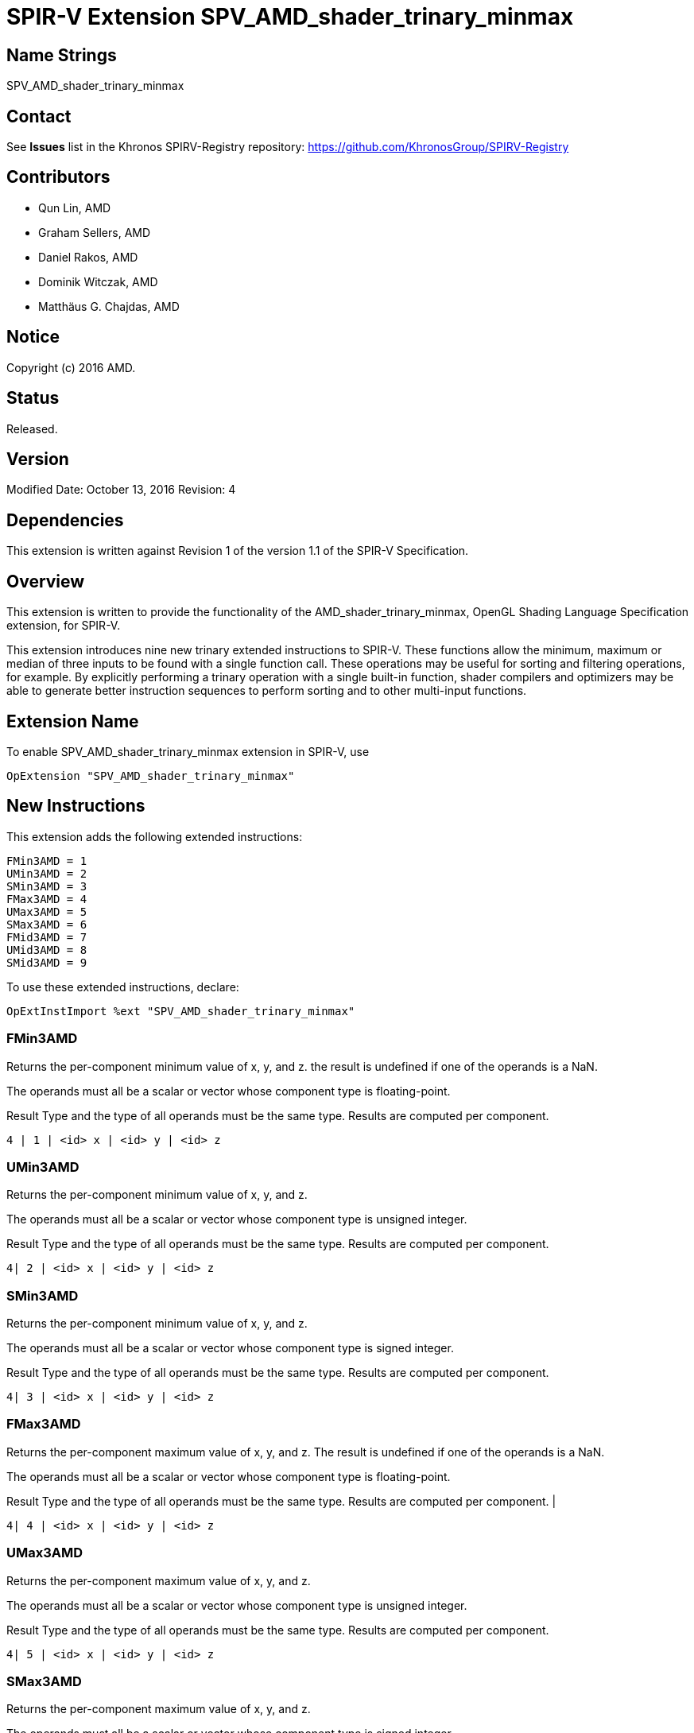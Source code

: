SPIR-V Extension SPV_AMD_shader_trinary_minmax
==============================================

Name Strings
------------

SPV_AMD_shader_trinary_minmax

Contact
-------

See *Issues* list in the Khronos SPIRV-Registry repository:
https://github.com/KhronosGroup/SPIRV-Registry

Contributors
------------

- Qun Lin, AMD
- Graham Sellers, AMD
- Daniel Rakos, AMD
- Dominik Witczak, AMD
- Matthäus G. Chajdas, AMD

Notice
------

Copyright (c) 2016 AMD.

Status
------

Released.

Version
-------

Modified Date: October 13, 2016
Revision:      4

Dependencies
------------

This extension is written against Revision 1 of the version 1.1 of the
SPIR-V Specification.

Overview
--------

This extension is written to provide the functionality of the
AMD_shader_trinary_minmax, OpenGL Shading Language Specification extension,
for SPIR-V.

This extension introduces nine new trinary extended instructions to SPIR-V.
These functions allow the minimum, maximum or median of three inputs to be found
with a single function call. These operations may be useful for sorting and
filtering operations, for example. By explicitly performing a trinary operation
with a single built-in function, shader compilers and optimizers may be able to
generate better instruction sequences to perform sorting and to other multi-input
functions.

Extension Name
--------------

To enable SPV_AMD_shader_trinary_minmax extension in SPIR-V, use

  OpExtension "SPV_AMD_shader_trinary_minmax"

New Instructions
----------------

This extension adds the following extended instructions:

----
FMin3AMD = 1
UMin3AMD = 2
SMin3AMD = 3
FMax3AMD = 4
UMax3AMD = 5
SMax3AMD = 6
FMid3AMD = 7
UMid3AMD = 8
SMid3AMD = 9
----

To use these extended instructions, declare:

---------------------------------------------------------------
OpExtInstImport %ext "SPV_AMD_shader_trinary_minmax"
---------------------------------------------------------------


FMin3AMD
~~~~~~~~

Returns the per-component minimum value of x, y, and z. the result is undefined
if one of the operands is a NaN.

The operands must all be a scalar or vector whose component type is floating-point.

Result Type and the type of all operands must be the same type. Results are
computed per component.

----
4 | 1 | <id> x | <id> y | <id> z
----

UMin3AMD
~~~~~~~~

Returns the per-component minimum value of x, y, and z.

The operands must all be a scalar or vector whose component type is unsigned integer.

Result Type and the type of all operands must be the same type. Results are computed
per component.

----
4| 2 | <id> x | <id> y | <id> z
----

SMin3AMD
~~~~~~~~

Returns the per-component minimum value of x, y, and z.

The operands must all be a scalar or vector whose component type is signed integer.

Result Type and the type of all operands must be the same type. Results are computed
per component.

----
4| 3 | <id> x | <id> y | <id> z
----

FMax3AMD
~~~~~~~~

Returns the per-component maximum value of x, y, and z. The result is undefined
if one of the operands is a NaN.

The operands must all be a scalar or vector whose component type is floating-point.

Result Type and the type of all operands must be the same type. Results are computed
per component.                                             |

----
4| 4 | <id> x | <id> y | <id> z
----

UMax3AMD
~~~~~~~~

Returns the per-component maximum value of x, y, and z.

The operands must all be a scalar or vector whose component type is unsigned
integer.

Result Type and the type of all operands must be the same type. Results are computed
per component.

----
4| 5 | <id> x | <id> y | <id> z
----

SMax3AMD
~~~~~~~~

Returns the per-component maximum value of x, y, and z.

The operands must all be a scalar or vector whose component type is signed
integer.

Result Type and the type of all operands must be the same type. Results are computed
per component.

----
4| 6 | <id> x | <id> y | <id> z
----

FMid3AMD
~~~~~~~~

Returns the per-component median value of x, y, and z. the result is undefined if
one of the operands is a NaN.

The operands must all be a scalar or vector whose component type is floating-point.

Result Type and the type of all operands must be the same type. Results are computed
per component.

----
4| 7 | <id> x | <id> y | <id> z
----

UMid3AMD
~~~~~~~~

Returns the per-component median value of x, y, and z.

The operands must all be a scalar or vector whose component type is unsigned integer.

Result Type and the type of all operands must be the same type. Results are computed
per component.

----
4| 8 | <id> x | <id> y | <id> z
----

SMid3AMD
~~~~~~~~

Returns the per-component median value of x, y, and z.

The operands must all be a scalar or vector whose component type is signed integer.

Result Type and the type of all operands must be the same type. Results are computed
per component.

----
4| 9 | <id> x | <id> y | <id> z
----


Validation Rules
----------------

None.

Issues
------

None

Revision History
----------------

[cols="5%,10%,15%,70%"]
[grid="rows"]
[options="header"]
|========================================
|Rev|Date|Author|Changes
|1|April 21, 2016|Quentin Lin|Initial revision based on AMD_shader_trinary_minmax.
|2|May 20, 2016|Dominik Witczak|Document refactoring
|3|May 30, 2016|Dominik Witczak|*Minor corrections*
|4|October 13, 2016|Dominik Witczak|Added missing numerical value assignments, removed extension number
|========================================
